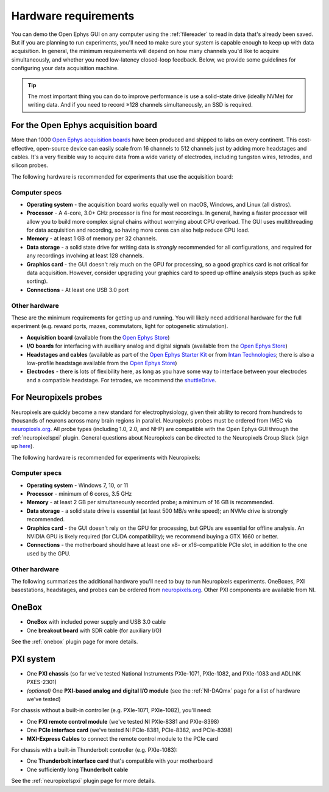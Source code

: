 .. _hardwarerequirements:
.. role:: raw-html-m2r(raw)
   :format: html

Hardware requirements
======================

You can demo the Open Ephys GUI on any computer using the :ref:`filereader` to read in data that's already been saved. But if you are planning to run experiments, you'll need to make sure your system is capable enough to keep up with data acquisition. In general, the minimum requirements will depend on how many channels you'd like to acquire simultaneously, and whether you need low-latency closed-loop feedback. Below, we provide some guidelines for configuring your data acquisition machine.

.. tip:: The most important thing you can do to improve performance is use a solid-state drive (ideally NVMe) for writing data. And if you need to record ≥128 channels simultaneously, an SSD is required.

For the Open Ephys acquisition board
-------------------------------------

.. image:: ../_static/images/hardwarerequirements/acq-board.jpg
  :alt: Acquisition board hardware

More than 1000 `Open Ephys acquisition boards <https://open-ephys.org/acq-board>`__ have been produced and shipped to labs on every continent. This cost-effective, open-source device can easily scale from 16 channels to 512 channels just by adding more headstages and cables. It's a very flexible way to acquire data from a wide variety of electrodes, including tungsten wires, tetrodes, and silicon probes.

The following hardware is recommended for experiments that use the acquisition board:

Computer specs
#####################

* **Operating system** - the acquisition board works equally well on macOS, Windows, and Linux (all distros).

* **Processor** - A 4-core, 3.0+ GHz processor is fine for most recordings. In general, having a faster processor will allow you to build more complex signal chains without worrying about CPU overload. The GUI uses multithreading for data acquisition and recording, so having more cores can also help reduce CPU load.

* **Memory** - at least 1 GB of memory per 32 channels.

* **Data storage** - a solid state drive for writing data is *strongly* recommended for all configurations, and required for any recordings involving at least 128 channels.

* **Graphics card** - the GUI doesn't rely much on the GPU for processing, so a good graphics card is not critical for data acquisition. However, consider upgrading your graphics card to speed up offline analysis steps (such as spike sorting).

* **Connections** - At least one USB 3.0 port

Other hardware
################

These are the minimum requirements for getting up and running. You will likely need additional hardware for the full experiment (e.g. reward ports, mazes, commutators, light for optogenetic stimulation).

* **Acquisition board** (available from the `Open Ephys Store <https://open-ephys.org/acquisition-system/acquisition-board>`__)

* **I/O boards** for interfacing with auxiliary analog and digital signals (available from the `Open Ephys Store <https://open-ephys.org/acquisition-system/io-board-pcb>`__)

* **Headstages and cables** (available as part of the `Open Ephys Starter Kit <https://open-ephys.org/acquisition-system/starter-kit>`__ or from `Intan Technologies <https://intantech.com/pricing.html>`__; there is also a low-profile headstage available from the `Open Ephys Store <https://open-ephys.org/acquisition-system/low-profile-spi-headstage-64ch>`__)

* **Electrodes** - there is lots of flexibility here, as long as you have some way to interface between your electrodes and a compatible headstage. For tetrodes, we recommend the `shuttleDrive <https://open-ephys.org/drive-implant>`__.


For Neuropixels probes
------------------------

.. image:: ../_static/images/hardwarerequirements/neuropixels.png
  :alt: Neuropixels hardware

Neuropixels are quickly become a new standard for electrophysiology, given their ability to record from hundreds to thousands of neurons across many brain regions in parallel. Neuropixels probes must be ordered from IMEC via `neuropixels.org <https://www.neuropixels.org>`__. All probe types (including 1.0, 2.0, and NHP) are compatible with the Open Ephys GUI through the :ref:`neuropixelspxi` plugin. General questions about Neuropixels can be directed to the Neuropixels Group Slack (sign up `here <https://join.slack.com/t/neuropixelsgroup/shared_invite/zt-2c8u0k21u-CC4wSkb8~U_Fkrf3HHf_kw>`__).

The following hardware is recommended for experiments with Neuropixels:

Computer specs
################

* **Operating system** - Windows 7, 10, or 11

* **Processor** - minimum of 6 cores, 3.5 GHz

* **Memory** - at least 2 GB per simultaneously recorded probe; a minimum of 16 GB is recommended.

* **Data storage** - a solid state drive is essential (at least 500 MB/s write speed); an NVMe drive is strongly recommended.

* **Graphics card** - the GUI doesn't rely on the GPU for processing, but GPUs are essential for offline analysis. An NVIDIA GPU is likely required (for CUDA compatibility); we recommend buying a GTX 1660 or better.

* **Connections** - the motherboard should have at least one x8- or x16-compatible PCIe slot, in addition to the one used by the GPU.


Other hardware
###############

The following summarizes the additional hardware you'll need to buy to run Neuropixels experiments. OneBoxes, PXI basestations, headstages, and probes can be ordered from `neuropixels.org <https://neuropixels.org>`__. Other PXI components are available from NI.

OneBox
-------

* **OneBox** with included power supply and USB 3.0 cable

* One **breakout board** with SDR cable (for auxiliary I/O)

See the :ref:`onebox` plugin page for more details.

PXI system
----------

* One **PXI chassis** (so far we've tested National Instruments PXIe-1071, PXIe-1082, and PXIe-1083 and ADLINK PXES-2301)

* *(optional)* One **PXI-based analog and digital I/O module** (see the :ref:`NI-DAQmx` page for a list of hardware we've tested)

For chassis without a built-in controller (e.g. PXIe-1071, PXIe-1082), you'll need:

* One **PXI remote control module** (we've tested NI PXIe-8381 and PXIe-8398)

* One **PCIe interface card** (we've tested NI PCIe-8381, PCIe-8382, and PCIe-8398)

* **MXI-Express Cables** to connect the remote control module to the PCIe card

For chassis with a built-in Thunderbolt controller (e.g. PXIe-1083):

* One **Thunderbolt interface card** that's compatible with your motherboard

* One sufficiently long **Thunderbolt cable**

See the :ref:`neuropixelspxi` plugin page for more details.
